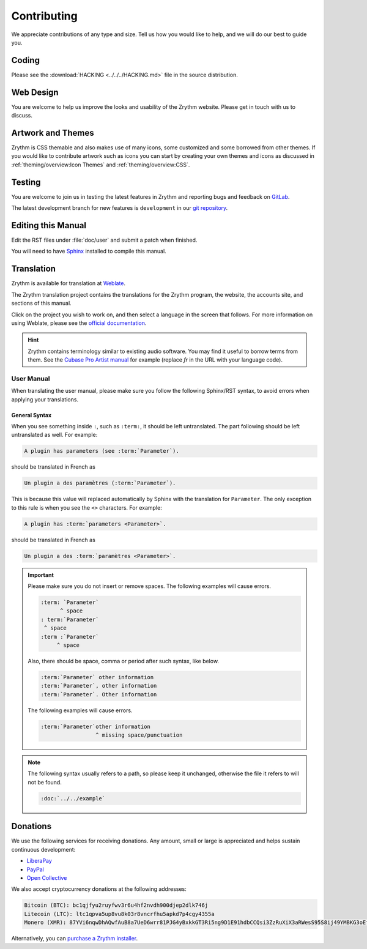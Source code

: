 .. SPDX-FileCopyrightText: © 2019-2020, 2022 Alexandros Theodotou <alex@zrythm.org>
   SPDX-License-Identifier: GFDL-1.3-invariants-or-later
.. This is part of the Zrythm Manual.
   See the file index.rst for copying conditions.

Contributing
============
We appreciate contributions of any type and size.
Tell us how you would like to help, and we will do
our best to guide you.

Coding
------
Please see the
:download:`HACKING <../../../HACKING.md>` file
in the source distribution.

Web Design
----------
You are welcome to help us improve the looks and
usability of the Zrythm website. Please get in touch
with us to discuss.

Artwork and Themes
------------------
Zrythm is CSS themable and also makes use of
many icons, some customized and some borrowed from
other themes. If you would like to contribute
artwork such as icons you can start by creating your own
themes and icons as discussed in
:ref:`theming/overview:Icon Themes` and :ref:`theming/overview:CSS`.

Testing
-------
You are welcome to join us in testing the latest features in
Zrythm and reporting bugs and feedback on
`GitLab <https://gitlab.zrythm.org/zrythm/zrythm/-/issues>`_.

The latest development branch for new features is
``development`` in our
`git repository <https://gitlab.zrythm.org/zrythm/zrythm>`_.

.. seealso:: :ref:`contributing/reporting-bugs:Reporting Bugs`

Editing this Manual
-------------------
Edit the RST files under :file:`doc/user` and
submit a patch when finished.

You will need to have
`Sphinx <https://www.sphinx-doc.org/en/master/>`_
installed to compile this manual.

Translation
-----------
Zrythm is available for translation at `Weblate
<https://hosted.weblate.org/engage/zrythm/?utm_source=widget>`_.

The Zrythm translation project contains the
translations for the Zrythm program, the website,
the accounts site, and sections of this manual.

Click on the project you wish to work on, and
then select a language in
the screen that follows.
For more information on using Weblate,
please see the
`official documentation <https://docs.weblate.org/en/latest/user/translating.html>`_.

.. hint:: Zrythm contains terminology similar to
   existing audio software. You may find it useful
   to borrow terms from them. See the
   `Cubase Pro Artist manual <https://steinberg.help/cubase_pro_artist/v9/fr/>`_ for example (replace
   `fr` in the URL with your language code).

User Manual
~~~~~~~~~~~
When translating the user manual, please make sure
you follow the following Sphinx/RST syntax, to avoid
errors when applying your translations.

General Syntax
++++++++++++++
When you see something inside ``:``, such as
``:term:``, it should be left untranslated. The
part following should be left untranslated as well.
For example:

.. code-block:: text

  A plugin has parameters (see :term:`Parameter`).

should be translated in French as

.. code-block:: text

  Un plugin a des paramètres (:term:`Parameter`).

This is because this value will replaced
automatically by Sphinx with the translation for
``Parameter``. The only exception to this rule is
when you see the ``<>`` characters. For example:

.. code-block:: text

  A plugin has :term:`parameters <Parameter>`.

should be translated in French as

.. code-block:: text

  Un plugin a des :term:`paramètres <Parameter>`.

.. important::
  Please make sure you do not insert or remove
  spaces. The following examples will cause errors.

  .. code-block:: text

    :term: `Parameter`
          ^ space
    : term:`Parameter`
     ^ space
    :term :`Parameter`
         ^ space

  Also, there should be space, comma or period
  after such syntax, like below.

  .. code-block:: text

    :term:`Parameter` other information
    :term:`Parameter`, other information
    :term:`Parameter`. Other information

  The following examples will cause errors.

  .. code-block:: text

    :term:`Parameter`other information
                     ^ missing space/punctuation

.. note:: The following syntax usually refers to a
  path, so please keep it unchanged,
  otherwise the file it refers to will not be found.

  .. code-block:: text

    :doc:`../../example`

Donations
---------
We use the following services for receiving donations.
Any amount, small or large is appreciated and helps
sustain continuous development:

* `LiberaPay <https://liberapay.com/Zrythm>`_
* `PayPal <https://paypal.me/zrythm>`_
* `Open Collective <https://opencollective.com/zrythm>`_

We also accept cryptocurrency donations at the
following addresses:

.. code-block:: text

   Bitcoin (BTC): bc1qjfyu2ruyfwv3r6u4hf2nvdh900djep2dlk746j
   Litecoin (LTC): ltc1qpva5up8vu8k03r8vncrfhu5apkd7p4cgy4355a
   Monero (XMR): 87YVi6nqwDhAQwfAuB8a7UeD6wrr81PJG4yBxkkGT3Ri5ng9D1E91hdbCCQsi3ZzRuXiX3aRWesS95S8ij49YMBKG3oEfnr

Alternatively, you can `purchase a Zrythm installer
<https://www.zrythm.org/en/download.html>`_.
